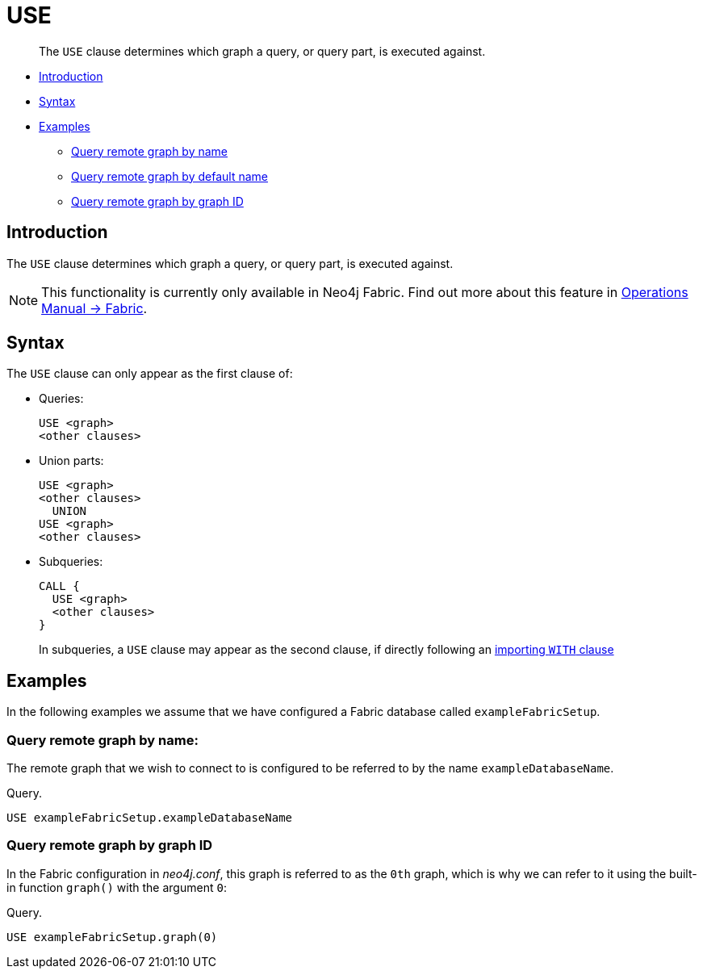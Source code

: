 [role=fabric]
[[query-use]]
= USE

[abstract]
--
The `USE` clause determines which graph a query, or query part, is executed against.
--

* <<query-use-introduction, Introduction>>
* <<query-use-syntax, Syntax>>
* <<query-use-examples, Examples>>
** <<query-use-examples-query-remote-graph-by-name, Query remote graph by name>>
** <<query-use-examples-query-remote-graph-by-default-name, Query remote graph by default name>>
** <<query-use-examples-query-remote-graph-by-graph-id, Query remote graph by graph ID>>

[[query-use-introduction]]
== Introduction

The `USE` clause determines which graph a query, or query part, is executed against.

[NOTE]
====
This functionality is currently only available in Neo4j Fabric.
Find out more about this feature in <<operations-manual#fabric, Operations Manual -> Fabric>>.
====

[[query-use-syntax]]
== Syntax

The `USE` clause can only appear as the first clause of:

* Queries:
+
[source, cypher]
----
USE <graph>
<other clauses>
----

* Union parts:
+
[source, cypher]
----
USE <graph>
<other clauses>
  UNION
USE <graph>
<other clauses>
----

* Subqueries:
+
[source, cypher]
----
CALL {
  USE <graph>
  <other clauses>
}
----
+
In subqueries, a `USE` clause may appear as the second clause, if directly following an <<subquery-correlated-importing, importing `WITH` clause>>


[[query-use-examples]]
== Examples

In the following examples we assume that we have configured a Fabric database called `exampleFabricSetup`.

[[query-use-examples-query-remote-graph-by-name]]
=== Query remote graph by name:

The remote graph that we wish to connect to is configured to be referred to by the name `exampleDatabaseName`.

.Query.
[source, cypher]
----
USE exampleFabricSetup.exampleDatabaseName
----

[[query-use-examples-query-remote-graph-by-graph-id]]
=== Query remote graph by graph ID

In the Fabric configuration in _neo4j.conf_, this graph is referred to as the `0th` graph, which is why we can refer to it
using the built-in function `graph()` with the argument `0`:

.Query.
[source, cypher]
----
USE exampleFabricSetup.graph(0)
----

